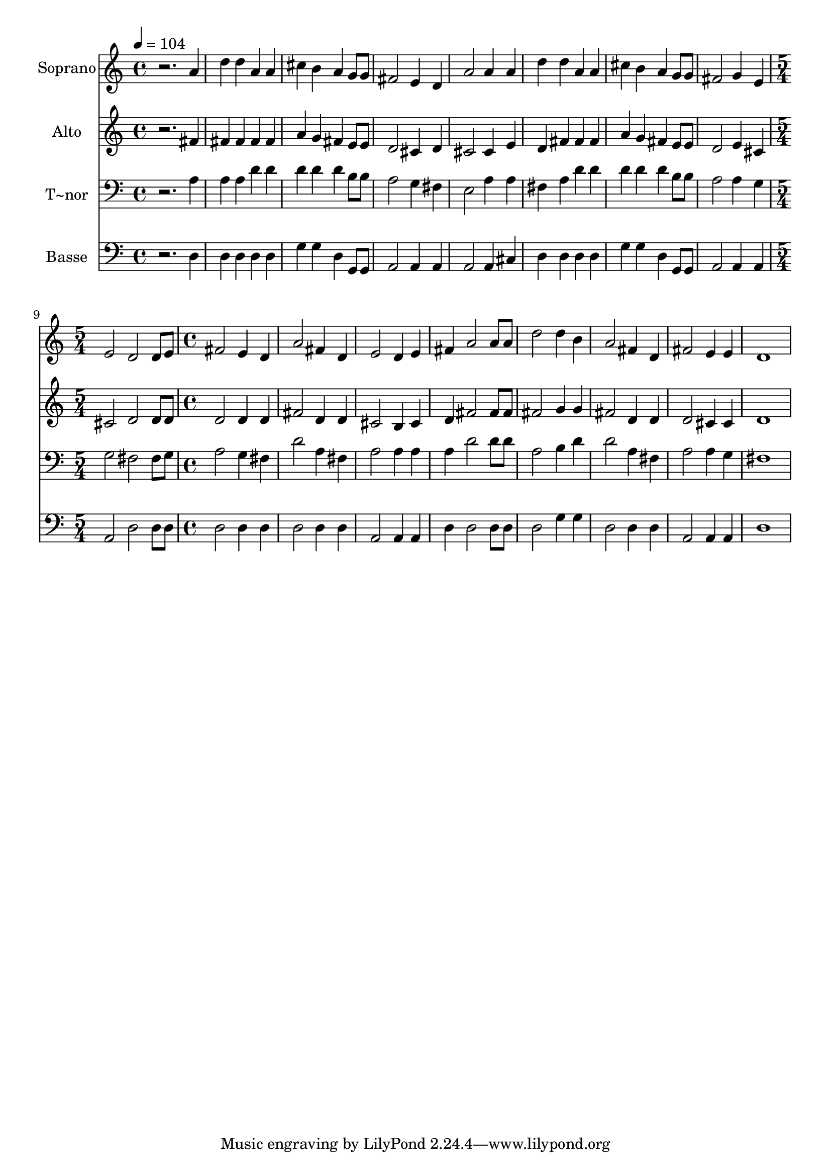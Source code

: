 % Lily was here -- automatically converted by /usr/bin/midi2ly from 644.mid
\version "2.14.0"

\layout {
  \context {
    \Voice
    \remove "Note_heads_engraver"
    \consists "Completion_heads_engraver"
    \remove "Rest_engraver"
    \consists "Completion_rest_engraver"
  }
}

trackAchannelA = {
  
  \time 4/4 
  
  \tempo 4 = 104 
  \skip 1*8 
  \time 5/4 
  \skip 4*5 
  | % 10
  
  \time 4/4 
  
}

trackA = <<
  \context Voice = voiceA \trackAchannelA
>>


trackBchannelA = {
  
  \set Staff.instrumentName = "Soprano"
  
}

trackBchannelB = \relative c {
  r2. a''4 
  | % 2
  d d a a 
  | % 3
  cis b a g8 g 
  | % 4
  fis2 e4 d 
  | % 5
  a'2 a4 a 
  | % 6
  d d a a 
  | % 7
  cis b a g8 g 
  | % 8
  fis2 g4 e 
  | % 9
  e2 d 
  | % 10
  d8 e fis2 e4 
  | % 11
  d a'2 fis4 
  | % 12
  d e2 d4 
  | % 13
  e fis a2 
  | % 14
  a8 a d2 d4 
  | % 15
  b a2 fis4 
  | % 16
  d fis2 e4 
  | % 17
  e d1 
}

trackB = <<
  \context Voice = voiceA \trackBchannelA
  \context Voice = voiceB \trackBchannelB
>>


trackCchannelA = {
  
  \set Staff.instrumentName = "Alto"
  
}

trackCchannelC = \relative c {
  r2. fis'4 
  | % 2
  fis fis fis fis 
  | % 3
  a g fis e8 e 
  | % 4
  d2 cis4 d 
  | % 5
  cis2 cis4 e 
  | % 6
  d fis fis fis 
  | % 7
  a g fis e8 e 
  | % 8
  d2 e4 cis 
  | % 9
  cis2 d 
  | % 10
  d8 d d2 d4 
  | % 11
  d fis2 d4 
  | % 12
  d cis2 b4 
  | % 13
  cis d fis2 
  | % 14
  fis8 fis fis2 g4 
  | % 15
  g fis2 d4 
  | % 16
  d d2 cis4 
  | % 17
  cis d1 
}

trackC = <<
  \context Voice = voiceA \trackCchannelA
  \context Voice = voiceB \trackCchannelC
>>


trackDchannelA = {
  
  \set Staff.instrumentName = "T~nor"
  
}

trackDchannelC = \relative c {
  r2. a'4 
  | % 2
  a a d d 
  | % 3
  d d d b8 b 
  | % 4
  a2 g4 fis 
  | % 5
  e2 a4 a 
  | % 6
  fis a d d 
  | % 7
  d d d b8 b 
  | % 8
  a2 a4 g 
  | % 9
  g2 fis 
  | % 10
  fis8 g a2 g4 
  | % 11
  fis d'2 a4 
  | % 12
  fis a2 a4 
  | % 13
  a a d2 
  | % 14
  d8 d a2 b4 
  | % 15
  d d2 a4 
  | % 16
  fis a2 a4 
  | % 17
  g fis1 
}

trackD = <<

  \clef bass
  
  \context Voice = voiceA \trackDchannelA
  \context Voice = voiceB \trackDchannelC
>>


trackEchannelA = {
  
  \set Staff.instrumentName = "Basse"
  
}

trackEchannelC = \relative c {
  r2. d4 
  | % 2
  d d d d 
  | % 3
  g g d g,8 g 
  | % 4
  a2 a4 a 
  | % 5
  a2 a4 cis 
  | % 6
  d d d d 
  | % 7
  g g d g,8 g 
  | % 8
  a2 a4 a 
  | % 9
  a2 d 
  | % 10
  d8 d d2 d4 
  | % 11
  d d2 d4 
  | % 12
  d a2 a4 
  | % 13
  a d d2 
  | % 14
  d8 d d2 g4 
  | % 15
  g d2 d4 
  | % 16
  d a2 a4 
  | % 17
  a d1 
}

trackE = <<

  \clef bass
  
  \context Voice = voiceA \trackEchannelA
  \context Voice = voiceB \trackEchannelC
>>


\score {
  <<
    \context Staff=trackB \trackA
    \context Staff=trackB \trackB
    \context Staff=trackC \trackA
    \context Staff=trackC \trackC
    \context Staff=trackD \trackA
    \context Staff=trackD \trackD
    \context Staff=trackE \trackA
    \context Staff=trackE \trackE
  >>
  \layout {}
  \midi {}
}
